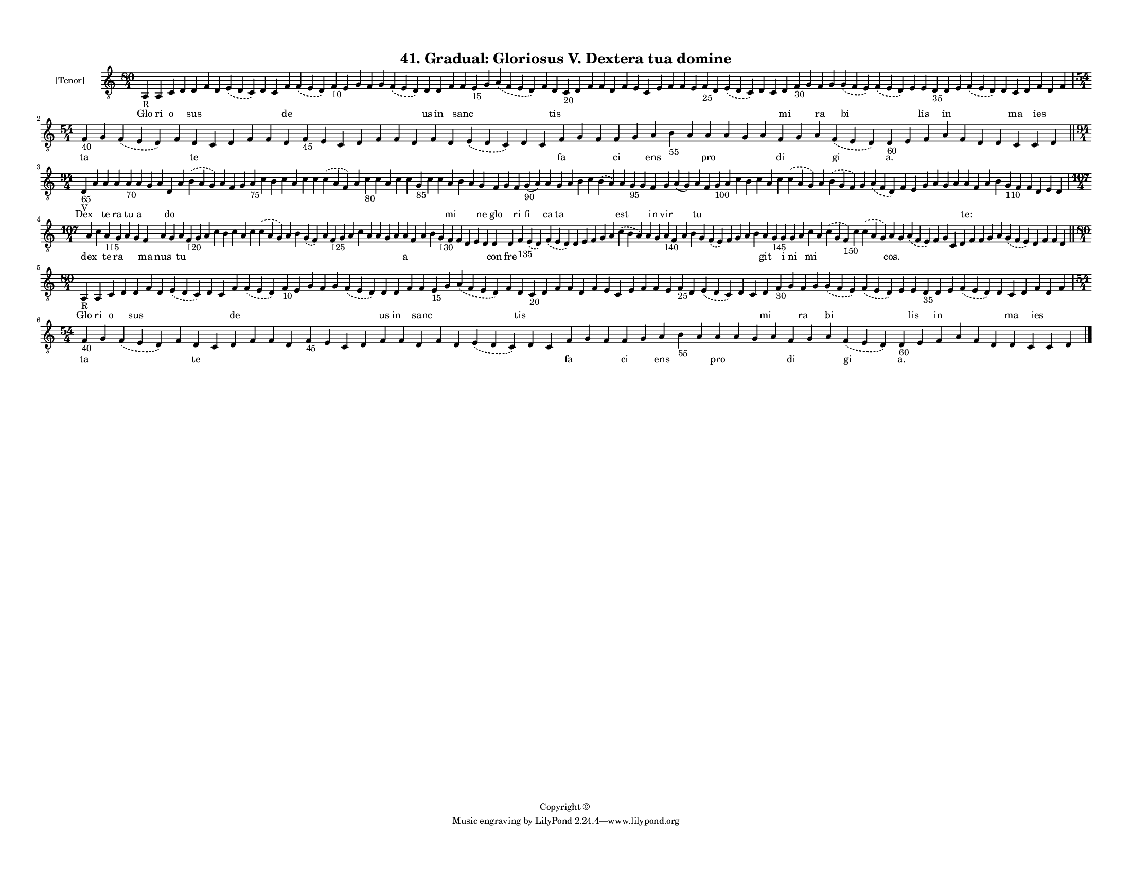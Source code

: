 
\version "2.18.2"
% automatically converted by musicxml2ly from musicxml/F3M41ps_Gradual_Gloriosus_V_Dextera_tua_domine.xml

\header {
    encodingsoftware = "Sibelius 6.2"
    encodingdate = "2019-05-28"
    copyright = "Copyright © "
    title = "41. Gradual: Gloriosus V. Dextera tua domine"
    }

#(set-global-staff-size 11.3811023622)
\paper {
    paper-width = 27.94\cm
    paper-height = 21.59\cm
    top-margin = 1.2\cm
    bottom-margin = 1.2\cm
    left-margin = 1.0\cm
    right-margin = 1.0\cm
    between-system-space = 0.93\cm
    page-top-space = 1.27\cm
    }
\layout {
    \context { \Score
        autoBeaming = ##f
        }
    }
PartPOneVoiceOne =  \relative a, {
    \clef "treble_8" \key c \major \time 80/4 | % 1
    a4 -"R" a4 c4 d4 d4 f4 d4 \slurDashed e4 ( \slurSolid d4 c4 ) d4 c4
    f4 \slurDashed f4 ( \slurSolid e4 d4 ) f4 -"10" e4 g4 f4 g4
    \slurDashed f4 ( \slurSolid e4 d4 ) d4 d4 f4 f4 e4 -"15" g4
    \slurDashed a4 ( \slurSolid f4 e4 d4 ) f4 d4 c4 -"20" d4 f4 f4 d4 f4
    e4 c4 e4 f4 f4 e4 f4 -"25" d4 \slurDashed e4 ( \slurSolid d4 c4 ) d4
    c4 d4 f4 -"30" g4 f4 g4 \slurDashed g4 ( \slurSolid f4 e4 )
    \slurDashed f4 ( \slurSolid e4 d4 ) e4 e4 d4 -"35" d4 e4 \slurDashed
    f4 ( \slurSolid e4 d4 ) d4 c4 d4 f4 d4 f4 \break | % 2
    \time 54/4  | % 2
    f4 -"40" g4 \slurDashed f4 ( \slurSolid e4 d4 ) f4 d4 c4 d4 f4 f4 d4
    f4 -"45" e4 c4 d4 f4 f4 d4 f4 d4 \slurDashed e4 ( \slurSolid d4 c4 )
    d4 c4 f4 g4 f4 f4 g4 a4 b4 -"55" a4 a4 a4 g4 a4 f4 g4 a4 \slurDashed
    f4 ( \slurSolid e4 d4 ) d4 -"60" e4 f4 a4 f4 d4 d4 c4 c4 d4 \bar
    "||"
    \break | % 3
    \time 94/4  | % 3
    d4 -"65" -"V" a'4 a4 a4 a4 -"70" a4 g4 a4 d,4 a'4 \slurDashed b4 (
    \slurSolid a4 g4 ) a4 f4 g4 a4 -"75" c4 b4 c4 a4 c4 c4 \slurDashed c4
    ( \slurSolid a4 f4 ) a4 c4 -"80" c4 a4 c4 c4 g4 -"85" c4 c4 a4 b4 a4
    g4 f4 g4 f4 g4 -"90" ( a4 ) a4 g4 a4 b4 c4 \slurDashed b4 (
    \slurSolid a4 ) a4 g4 -"95" g4 f4 g4 a4 ( g4 ) a4 f4 g4 -"100" a4 c4
    b4 c4 a4 c4 \slurDashed c4 ( \slurSolid a4 g4 ) a4 \slurDashed b4 (
    \slurSolid g4 f4 ) g4 \slurDashed a4 ( \slurSolid f4 d4 ) f4 e4 g4 a4
    g4 a4 a4 f4 a4 b4 g4 -"110" f4 f4 d4 e4 d4 \break | % 4
    \time 107/4  a'4 c4 a4 -"115" g4 a4 g4 f4 a4 g4 a4 f4 -"120" g4 a4 c4
    b4 c4 a4 c4 \slurDashed c4 ( \slurSolid a4 g4 ) a4 b4 \slurDashed g4
    ( \slurSolid f4 ) a4 f4 -"125" g4 a4 c4 a4 a4 g4 a4 a4 f4 a4 b4 g4
    -"130" f4 f4 d4 e4 d4 d4 d4 f4 -"135" \slurDashed e4 ( \slurSolid d4
    ) \slurDashed f4 ( \slurSolid e4 d4 ) d4 e4 f4 g4 a4 \slurDashed c4
    ( \slurSolid b4 a4 ) a4 g4 a4 -"140" f4 a4 b4 g4 \slurDashed f4 (
    \slurSolid e4 ) f4 g4 a4 b4 a4 g4 -"145" g4 g4 a4 c4 a4 \slurDashed
    c4 ( \slurSolid g4 f4 -"150" ) c'4 \slurDashed c4 ( \slurSolid a4 g4
    ) a4 g4 \slurDashed a4 ( \slurSolid f4 e4 ) f4 g4 c,4 d4 f4 f4 g4 a4
    \slurDashed g4 ( \slurSolid f4 e4 ) d4 f4 f4 d4 \bar "||"
    \break | % 5
    \time 80/4  | % 5
    a4 -"R" a4 c4 d4 d4 f4 d4 \slurDashed e4 ( \slurSolid d4 c4 ) d4 c4
    f4 \slurDashed f4 ( \slurSolid e4 d4 ) f4 -"10" e4 g4 f4 g4
    \slurDashed f4 ( \slurSolid e4 d4 ) d4 d4 f4 f4 e4 -"15" g4
    \slurDashed a4 ( \slurSolid f4 e4 d4 ) f4 d4 c4 -"20" d4 f4 f4 d4 f4
    e4 c4 e4 f4 f4 e4 f4 -"25" d4 \slurDashed e4 ( \slurSolid d4 c4 ) d4
    c4 d4 f4 -"30" g4 f4 g4 \slurDashed g4 ( \slurSolid f4 e4 )
    \slurDashed f4 ( \slurSolid e4 d4 ) e4 e4 d4 -"35" d4 e4 \slurDashed
    f4 ( \slurSolid e4 d4 ) d4 c4 d4 f4 d4 f4 \break | % 6
    \time 54/4  | % 6
    f4 -"40" g4 \slurDashed f4 ( \slurSolid e4 d4 ) f4 d4 c4 d4 f4 f4 d4
    f4 -"45" e4 c4 d4 f4 f4 d4 f4 d4 \slurDashed e4 ( \slurSolid d4 c4 )
    d4 c4 f4 g4 f4 f4 g4 a4 b4 -"55" a4 a4 a4 g4 a4 f4 g4 a4 \slurDashed
    f4 ( \slurSolid e4 d4 ) d4 -"60" e4 f4 a4 f4 d4 d4 c4 c4 d4 \bar
    "|."
    }

PartPOneVoiceOneLyricsOne =  \lyricmode { Glo ri o \skip4 sus \skip4
    \skip4 \skip4 \skip4 \skip4 de \skip4 \skip4 \skip4 \skip4 \skip4
    \skip4 \skip4 us in \skip4 sanc \skip4 \skip4 \skip4 \skip4 tis
    \skip4 \skip4 \skip4 \skip4 \skip4 \skip4 \skip4 \skip4 \skip4
    \skip4 \skip4 \skip4 \skip4 \skip4 \skip4 \skip4 \skip4 mi \skip4
    \skip4 ra \skip4 bi \skip4 \skip4 lis \skip4 in \skip4 \skip4 \skip4
    ma \skip4 ies \skip4 \skip4 ta \skip4 \skip4 \skip4 te \skip4 \skip4
    \skip4 \skip4 \skip4 \skip4 \skip4 \skip4 \skip4 \skip4 \skip4
    \skip4 \skip4 \skip4 \skip4 \skip4 \skip4 fa \skip4 \skip4 ci \skip4
    ens \skip4 \skip4 pro \skip4 \skip4 \skip4 di \skip4 \skip4 gi "a."
    \skip4 \skip4 \skip4 \skip4 \skip4 \skip4 \skip4 \skip4 \skip4 Dex
    \skip4 te ra tu a \skip4 \skip4 do \skip4 \skip4 \skip4 \skip4
    \skip4 \skip4 \skip4 \skip4 \skip4 \skip4 \skip4 \skip4 \skip4
    \skip4 \skip4 \skip4 \skip4 \skip4 \skip4 \skip4 \skip4 \skip4 mi
    \skip4 \skip4 ne glo \skip4 ri fi ca ta \skip4 \skip4 \skip4 \skip4
    est \skip4 \skip4 in vir \skip4 tu \skip4 \skip4 \skip4 \skip4
    \skip4 \skip4 \skip4 \skip4 \skip4 \skip4 \skip4 \skip4 \skip4
    \skip4 \skip4 \skip4 \skip4 \skip4 \skip4 "te:" \skip4 \skip4 \skip4
    \skip4 \skip4 \skip4 \skip4 \skip4 \skip4 dex \skip4 te ra \skip4
    \skip4 ma nus \skip4 tu \skip4 \skip4 \skip4 \skip4 \skip4 \skip4
    \skip4 \skip4 \skip4 \skip4 \skip4 \skip4 \skip4 \skip4 \skip4
    \skip4 \skip4 \skip4 \skip4 \skip4 \skip4 a \skip4 \skip4 \skip4
    \skip4 \skip4 \skip4 \skip4 \skip4 \skip4 con fre \skip4 \skip4
    \skip4 \skip4 \skip4 \skip4 \skip4 \skip4 \skip4 \skip4 \skip4
    \skip4 \skip4 \skip4 \skip4 \skip4 \skip4 \skip4 \skip4 \skip4
    \skip4 git \skip4 i ni \skip4 mi \skip4 \skip4 \skip4 \skip4 "cos."
    \skip4 \skip4 \skip4 \skip4 \skip4 \skip4 \skip4 \skip4 \skip4
    \skip4 \skip4 \skip4 \skip4 \skip4 \skip4 Glo ri o \skip4 sus \skip4
    \skip4 \skip4 \skip4 \skip4 de \skip4 \skip4 \skip4 \skip4 \skip4
    \skip4 \skip4 us in \skip4 sanc \skip4 \skip4 \skip4 \skip4 tis
    \skip4 \skip4 \skip4 \skip4 \skip4 \skip4 \skip4 \skip4 \skip4
    \skip4 \skip4 \skip4 \skip4 \skip4 \skip4 \skip4 \skip4 mi \skip4
    \skip4 ra \skip4 bi \skip4 \skip4 lis \skip4 in \skip4 \skip4 \skip4
    ma \skip4 ies \skip4 \skip4 ta \skip4 \skip4 \skip4 te \skip4 \skip4
    \skip4 \skip4 \skip4 \skip4 \skip4 \skip4 \skip4 \skip4 \skip4
    \skip4 \skip4 \skip4 \skip4 \skip4 \skip4 fa \skip4 \skip4 ci \skip4
    ens \skip4 \skip4 pro \skip4 \skip4 \skip4 di \skip4 \skip4 gi "a."
    \skip4 \skip4 \skip4 \skip4 \skip4 \skip4 \skip4 \skip4 \skip4 }

% The score definition
\score {
    <<
        \new Staff <<
            \set Staff.instrumentName = "[Tenor]"
            \context Staff << 
                \context Voice = "PartPOneVoiceOne" { \PartPOneVoiceOne }
                \new Lyrics \lyricsto "PartPOneVoiceOne" \PartPOneVoiceOneLyricsOne
                >>
            >>
        
        >>
    \layout {}
    % To create MIDI output, uncomment the following line:
    %  \midi {}
    }

